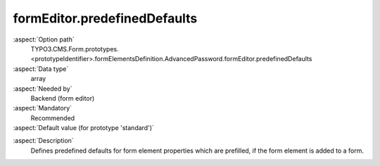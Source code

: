 formEditor.predefinedDefaults
-----------------------------

:aspect:`Option path`
      TYPO3.CMS.Form.prototypes.<prototypeIdentifier>.formElementsDefinition.AdvancedPassword.formEditor.predefinedDefaults

:aspect:`Data type`
      array

:aspect:`Needed by`
      Backend (form editor)

:aspect:`Mandatory`
      Recommended

:aspect:`Default value (for prototype 'standard')`
      .. code-block:: yaml
         :linenos:
         :emphasize-lines: 3-

         AdvancedPassword:
           formEditor:
             predefinedDefaults:
               properties:
                 confirmationLabel: formEditor.element.AdvancedPassword.editor.confirmationLabel.predefinedDefaults

.. :aspect:`Good to know`
      ToDo

:aspect:`Description`
      Defines predefined defaults for form element properties which are prefilled, if the form element is added to a form.